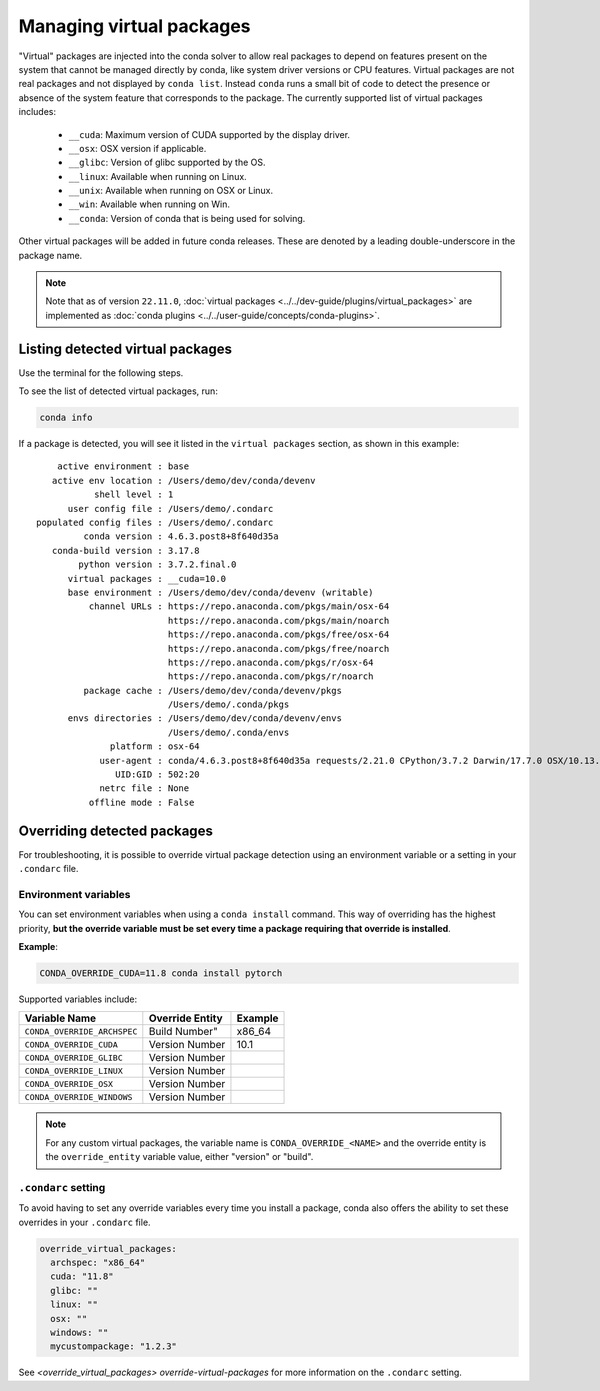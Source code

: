 =========================
Managing virtual packages
=========================

"Virtual" packages are injected into the conda solver to allow real packages
to depend on features present on the system that cannot be managed directly by
conda, like system driver versions or CPU features. Virtual packages are not
real packages and not displayed by ``conda list``. Instead ``conda`` runs a
small bit of code to detect the presence or absence of the system feature that
corresponds to the package. The currently supported list of virtual packages includes:

  * ``__cuda``: Maximum version of CUDA supported by the display driver.
  * ``__osx``: OSX version if applicable.
  * ``__glibc``: Version of glibc supported by the OS.
  * ``__linux``: Available when running on Linux.
  * ``__unix``: Available when running on OSX or Linux.
  * ``__win``: Available when running on Win.
  * ``__conda``: Version of conda that is being used for solving.

Other virtual packages will be added in future conda releases. These are denoted
by a leading double-underscore in the package name.

.. note::

   Note that as of version ``22.11.0``,
   :doc:`virtual packages <../../dev-guide/plugins/virtual_packages>` are
   implemented as :doc:`conda plugins <../../user-guide/concepts/conda-plugins>`.

Listing detected virtual packages
=================================

Use the terminal for the following steps.

To see the list of detected virtual packages, run:

.. code-block:: bash

   conda info

If a package is detected, you will see it listed in the ``virtual packages``
section, as shown in this example::

         active environment : base
        active env location : /Users/demo/dev/conda/devenv
                shell level : 1
           user config file : /Users/demo/.condarc
     populated config files : /Users/demo/.condarc
              conda version : 4.6.3.post8+8f640d35a
        conda-build version : 3.17.8
             python version : 3.7.2.final.0
           virtual packages : __cuda=10.0
           base environment : /Users/demo/dev/conda/devenv (writable)
               channel URLs : https://repo.anaconda.com/pkgs/main/osx-64
                              https://repo.anaconda.com/pkgs/main/noarch
                              https://repo.anaconda.com/pkgs/free/osx-64
                              https://repo.anaconda.com/pkgs/free/noarch
                              https://repo.anaconda.com/pkgs/r/osx-64
                              https://repo.anaconda.com/pkgs/r/noarch
              package cache : /Users/demo/dev/conda/devenv/pkgs
                              /Users/demo/.conda/pkgs
           envs directories : /Users/demo/dev/conda/devenv/envs
                              /Users/demo/.conda/envs
                   platform : osx-64
                 user-agent : conda/4.6.3.post8+8f640d35a requests/2.21.0 CPython/3.7.2 Darwin/17.7.0 OSX/10.13.6
                    UID:GID : 502:20
                 netrc file : None
               offline mode : False


Overriding detected packages
============================

For troubleshooting, it is possible to override virtual package detection
using an environment variable or a setting in your ``.condarc`` file.

Environment variables
---------------------

You can set environment variables when using a ``conda install`` command.
This way of overriding has the highest priority, **but the override
variable must be set every time a package requiring that override is installed**.

**Example**:

.. code-block::

    CONDA_OVERRIDE_CUDA=11.8 conda install pytorch

Supported variables include:

.. csv-table::
    :header-rows: 1

    "Variable Name", "Override Entity", "Example"
    "``CONDA_OVERRIDE_ARCHSPEC``", Build Number", x86_64
    "``CONDA_OVERRIDE_CUDA``", "Version Number", 10.1
    "``CONDA_OVERRIDE_GLIBC``", "Version Number",
    "``CONDA_OVERRIDE_LINUX``", Version Number,
    "``CONDA_OVERRIDE_OSX``", Version Number,
    "``CONDA_OVERRIDE_WINDOWS``", Version Number,

.. note::

    For any custom virtual packages, the variable name is
    ``CONDA_OVERRIDE_<NAME>`` and the override entity is the
    ``override_entity`` variable value, either "version" or "build".

``.condarc`` setting
--------------------

To avoid having to set any override variables every time you install a package,
conda also offers the ability to set these overrides in your ``.condarc`` file.

.. code-block:: yaml

    override_virtual_packages:
      archspec: "x86_64"
      cuda: "11.8"
      glibc: ""
      linux: ""
      osx: ""
      windows: ""
      mycustompackage: "1.2.3"

See `<override_virtual_packages> override-virtual-packages` for more information on
the ``.condarc`` setting.
